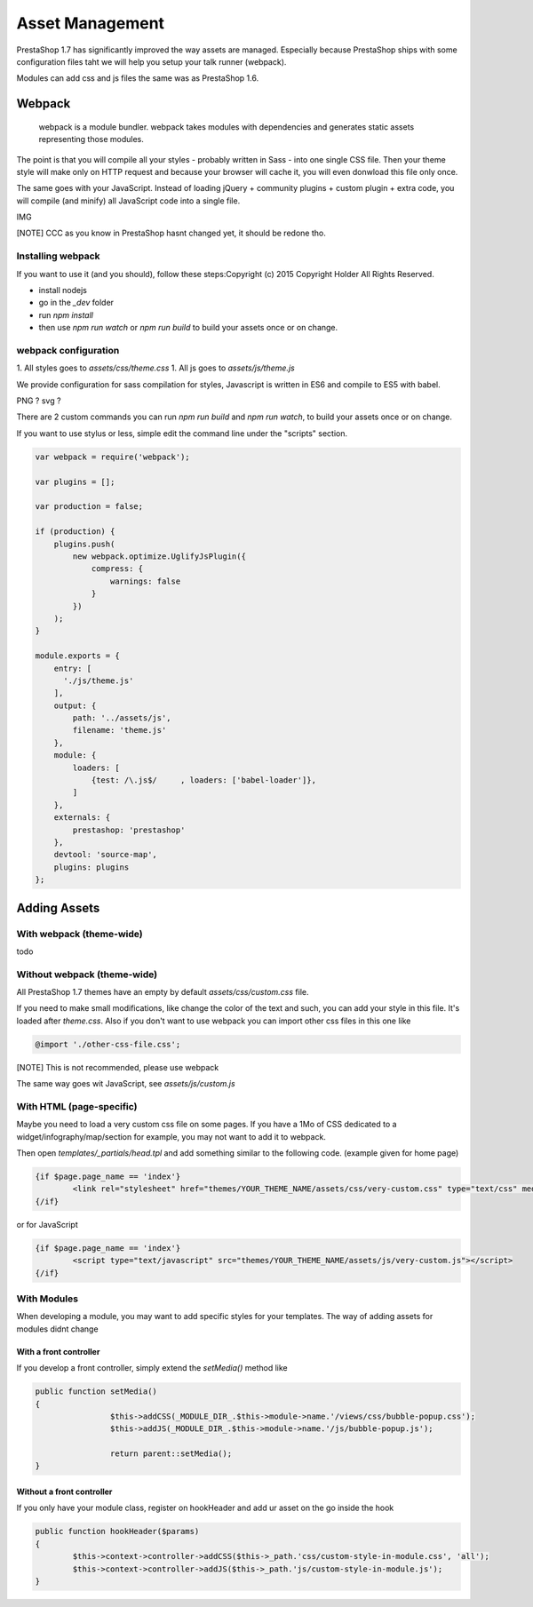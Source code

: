 ****************
Asset Management
****************

PrestaShop 1.7 has significantly improved the way assets are managed. Especially because PrestaShop
ships with some configuration files taht we will help you setup your talk runner (webpack).

Modules can add css and js files the same was as PrestaShop 1.6.

Webpack
=========================

	webpack is a module bundler.
	webpack takes modules with dependencies and generates static assets representing those modules.

The point is that you will compile all your styles - probably written in Sass - into one single CSS file.
Then your theme style will make only on HTTP request and because your browser will cache it,
you will even donwload this file only once.

The same goes with your JavaScript. Instead of loading jQuery + community plugins + custom plugin + extra code,
you will compile (and minify) all JavaScript code into a single file.

IMG


[NOTE]
CCC as you know in PrestaShop hasnt changed yet, it should be redone tho.


Installing webpack
-----------------------

If you want to use it (and you should), follow these steps:Copyright (c) 2015 Copyright Holder All Rights Reserved.

* install nodejs
* go in the `_dev` folder
* run `npm install`
* then use `npm run watch` or `npm run build` to build your assets once or on change.


webpack configuration
---------------------------------

1. All styles goes to `assets/css/theme.css`
1. All js goes to `assets/js/theme.js`

We provide configuration for sass compilation for styles, Javascript is written in ES6 and compile to ES5 with babel.

PNG ? svg ?

There are 2 custom commands you can run `npm run build` and `npm run watch`, to build your assets once or on change.

If you want to use stylus or less, simple edit the command line under the "scripts" section.

.. code-block:: json

	var webpack = require('webpack');

	var plugins = [];

	var production = false;

	if (production) {
	    plugins.push(
	        new webpack.optimize.UglifyJsPlugin({
	            compress: {
	                warnings: false
	            }
	        })
	    );
	}

	module.exports = {
	    entry: [
	      './js/theme.js'
	    ],
	    output: {
	        path: '../assets/js',
	        filename: 'theme.js'
	    },
	    module: {
	        loaders: [
	            {test: /\.js$/     , loaders: ['babel-loader']},
	        ]
	    },
	    externals: {
	        prestashop: 'prestashop'
	    },
	    devtool: 'source-map',
	    plugins: plugins
	};




Adding Assets
=================


With webpack (theme-wide)
----------------------------

todo


Without webpack (theme-wide)
-----------------------------

All PrestaShop 1.7 themes have an empty by default `assets/css/custom.css` file.

If you need to make small modifications, like change the color of the text and such, you
can add your style in this file. It's loaded after `theme.css`. Also if you don't want to
use webpack you can import other css files in this one like

.. code-block:: CSS

	@import './other-css-file.css';

[NOTE]
This is not recommended, please use webpack

The same way goes wit JavaScript, see `assets/js/custom.js`


With HTML (page-specific)
---------------------------

Maybe you need to load a very custom css file on some pages. If you have a 1Mo of CSS dedicated to a widget/infography/map/section for example, you may not want to add it to webpack.

Then open `templates/_partials/head.tpl` and add something similar to the following code. (example given for home page)

.. code-block:: Smarty

	{if $page.page_name == 'index'}
		<link rel="stylesheet" href="themes/YOUR_THEME_NAME/assets/css/very-custom.css" type="text/css" media="all" />
	{/if}

or for JavaScript

.. code-block:: Smarty

	{if $page.page_name == 'index'}
		<script type="text/javascript" src="themes/YOUR_THEME_NAME/assets/js/very-custom.js"></script>
	{/if}



With Modules
--------------

When developing a module, you may want to add specific styles for your templates. The way of adding assets for modules didnt change

With a front controller
^^^^^^^^^^^^^^^^^^^^^^^^

If you develop a front controller, simply extend the `setMedia()` method like

.. code-block:: php


	public function setMedia()
	{
			$this->addCSS(_MODULE_DIR_.$this->module->name.'/views/css/bubble-popup.css');
			$this->addJS(_MODULE_DIR_.$this->module->name.'/js/bubble-popup.js');

			return parent::setMedia();
	}


Without a front controller
^^^^^^^^^^^^^^^^^^^^^^^^^^^^

If you only have your module class, register on hookHeader and add ur asset on the go inside the hook

.. code-block:: php

	public function hookHeader($params)
	{
		$this->context->controller->addCSS($this->_path.'css/custom-style-in-module.css', 'all');
		$this->context->controller->addJS($this->_path.'js/custom-style-in-module.js');
	}
